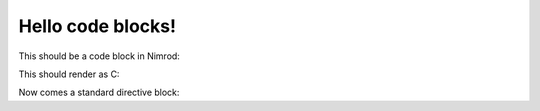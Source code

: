 ==================
Hello code blocks!
==================

This should be a code block in Nimrod:

.. code-block:: nimrod
    echo "Hey nimrod!"
    if a < b:
        # Blah blah
        echo "Cool, right?"

This should render as C:

.. code-block:: c
    printf("Ha ha\n");
    // Comment
    abort();

Now comes a standard directive block:

.. code::
    10 print "awesome"
    20 goto 10
